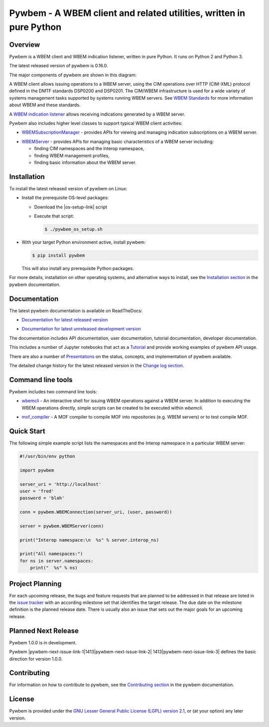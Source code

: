 Pywbem - A WBEM client and related utilities, written in pure Python
====================================================================

.. # begin of customization for the current version
.. |pywbem-version| replace:: 0.16.0
.. |pywbem-next-version| replace:: 1.0.0
.. |pywbem-next-issue| replace:: 1413
.. # end of customization for the current version

.. |pywbem-next-issue-link-1| raw:: html

    <a href="https://github.com/pywbem/pywbem/issues/

.. |pywbem-next-issue-link-2| raw:: html

    ">issue

.. |pywbem-next-issue-link-3| raw:: html

    </a>

.. |pywbem-next-issue-link| replace:: |pywbem-next-issue-link-1|\ |pywbem-next-issue|\ |pywbem-next-issue-link-2| |pywbem-next-issue|\ |pywbem-next-issue-link-3|

.. |os-setup-link| raw:: html

    <a href="https://pywbem.readthedocs.io/en/stable/_downloads/pywbem_os_setup.sh">pywbem_os_setup.sh</a>

.. image:: https://img.shields.io/pypi/v/pywbem.svg
    :target: https://pypi.python.org/pypi/pywbem/
    :alt: Version on Pypi

.. # .. image:: https://img.shields.io/pypi/dm/pywbem.svg
.. #     :target: https://pypi.python.org/pypi/pywbem/
.. #     :alt: Pypi downloads

.. image:: https://travis-ci.org/pywbem/pywbem.svg?branch=master
    :target: https://travis-ci.org/pywbem/pywbem
    :alt: Travis test status (master)

.. image:: https://ci.appveyor.com/api/projects/status/i022iaeu3dao8j5x/branch/master?svg=true
    :target: https://ci.appveyor.com/project/andy-maier/pywbem
    :alt: Appveyor test status (master)

.. image:: https://readthedocs.org/projects/pywbem/badge/?version=latest
    :target: https://pywbem.readthedocs.io/en/latest/
    :alt: Docs build status (master)

.. image:: https://img.shields.io/coveralls/pywbem/pywbem.svg
    :target: https://coveralls.io/r/pywbem/pywbem
    :alt: Test coverage (master)

.. image:: https://img.shields.io/badge/License-LGPL%202.1-green.svg

.. image:: https://img.shields.io/pypi/pyversions/pywbem.svg?color=brightgreen
    :alt: Python versions supported by latest version released to Pypi

.. # .. contents:: **Contents:**
.. #    :local:

Overview
--------

Pywbem is a WBEM client and WBEM indication listener, written in pure Python.
It runs on Python 2 and Python 3.

The latest released version of pywbem is |pywbem-version|.

The major components of pywbem are shown in this diagram:

.. image:: images/pywbemcomponents.png
    :width: 400px
    :align: right
    :height: 250px
    :alt: alternate text

A WBEM client allows issuing operations to a WBEM server, using the CIM
operations over HTTP (CIM-XML) protocol defined in the DMTF standards
DSP0200 and DSP0201. The CIM/WBEM infrastructure is used for a wide
variety of systems management tasks supported by systems running WBEM servers.
See `WBEM Standards <https://www.dmtf.org/standards/wbem>`_ for more
information about WBEM and these standards.

A `WBEM indication listener`_ allows receiving indications generated by a
WBEM server.

.. _WBEM indication listener: https://pywbem.readthedocs.io/en/stable/indication.html#wbemlistener

Pywbem also includes higher level classes to support typical WBEM client
activities:

* `WBEMSubscriptionManager`_ -  provides APIs for viewing and managing
  indication subscriptions on a WBEM server.

.. _WBEMSubscriptionManager: https://pywbem.readthedocs.io/en/stable/indication.html#wbemsubscriptionmanager

* `WBEMServer`_ - provides APIs for managing basic characteristics of
  a WBEM server including:

  * finding CIM namespaces and the Interop namespace,
  * finding WBEM management profiles,
  * finding basic information about the WBEM server.

.. _WBEMServer: https://pywbem.readthedocs.io/en/stable/server.html

Installation
------------

To install the latest released version of pywbem on Linux:

* Install the prerequisite OS-level packages:

  * Download the |os-setup-link| script

  * Execute that script:

    .. code-block:: bash

        $ ./pywbem_os_setup.sh

* With your target Python environment active, install pywbem:

  .. code-block:: bash

      $ pip install pywbem

  This will also install any prerequisite Python packages.

For more details, installation on other operating systems, and alternative
ways to install, see the
`Installation section`_ in the pywbem documentation.

.. _Installation section: https://pywbem.readthedocs.io/en/stable/intro.html#installation

Documentation
-------------

The latest pywbem documentation is available on ReadTheDocs:

* `Documentation for latest released version`_

.. _Documentation for latest released version: https://pywbem.readthedocs.io/en/stable/

* `Documentation for latest unreleased development version`_

.. _Documentation for latest unreleased development version: https://pywbem.readthedocs.io/en/latest/

The documentation includes API documentation, user documentation,
tutorial documentation, developer documentation.

This includes a number of Jupyter notebooks that act as a `Tutorial`_ and
provide working examples of pywbem API usage.

.. _Tutorial: https://pywbem.readthedocs.io/en/stable/tutorial.html

There are also a number of `Presentations`_ on the status, concepts, and implementation
of pywbem available.

.. _Presentations: https://pywbem.github.io/pywbem/documentation.html

The detailed change history for the latest released version in the
`Change log section`_.

.. _Change log section: https://pywbem.readthedocs.io/en/stable/changes.html


Command line tools
------------------

Pywbem includes two command line tools:

*  `wbemcli`_ - An interactive shell for issuing WBEM operations against a WBEM
   server. In addition to executing the WBEM operations directly, simple
   scripts can be created to be executed within `wbemcli`.

.. _wbemcli: https://pywbem.readthedocs.io/en/stable/utilities.html#wbemcli

*  `mof_compiler`_ - A MOF compiler to compile MOF into repositories (e.g.
   WBEM servers) or to test compile MOF.

.. _mof_compiler: https://pywbem.readthedocs.io/en/stable/utilities.html#mof-compiler


Quick Start
-----------

The following simple example script lists the namespaces and the Interop
namespace in a particular WBEM server:

.. code-block:: python

    #!/usr/bin/env python

    import pywbem

    server_uri = 'http://localhost'
    user = 'fred'
    password = 'blah'

    conn = pywbem.WBEMConnection(server_uri, (user, password))

    server = pywbem.WBEMServer(conn)

    print("Interop namespace:\n  %s" % server.interop_ns)

    print("All namespaces:")
    for ns in server.namespaces:
        print("  %s" % ns)

Project Planning
----------------

For each upcoming release, the bugs and feature requests that are planned to
be addressed in that release are listed in the
`issue tracker <https://github.com/pywbem/pywbem/issues>`_
with an according milestone set that identifies the target release.
The due date on the milestone definition is the planned release date.
There is usually also an issue that sets out the major goals for an upcoming
release.

Planned Next Release
--------------------

Pywbem |pywbem-next-version| is in development.

Pywbem |pywbem-next-issue-link| defines the basic direction for version
|pywbem-next-version|.

Contributing
------------

For information on how to contribute to pywbem, see the
`Contributing section`_ in the pywbem documentation.

.. _Contributing section: https://pywbem.readthedocs.io/en/stable/development.html#contributing


License
-------

Pywbem is provided under the
`GNU Lesser General Public License (LGPL) version 2.1
<https://raw.githubusercontent.com/pywbem/pywbem/master/LICENSE.txt>`_,
or (at your option) any later version.
